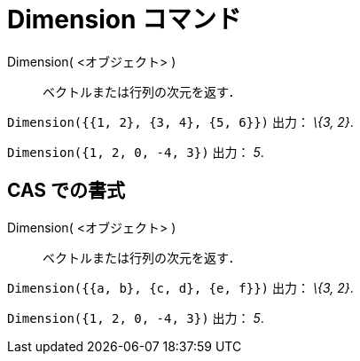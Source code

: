 = Dimension コマンド
:page-en: commands/Dimension
ifdef::env-github[:imagesdir: /ja/modules/ROOT/assets/images]

Dimension( <オブジェクト> )::
  ベクトルまたは行列の次元を返す．

[EXAMPLE]
====

`++Dimension({{1, 2}, {3, 4}, {5, 6}})++` 出力： _\{3, 2}_.

====

[EXAMPLE]
====

`++Dimension({1, 2, 0, -4, 3})++` 出力： _5_.

====

== CAS での書式

Dimension( <オブジェクト> )::
  ベクトルまたは行列の次元を返す．

[EXAMPLE]
====

`++Dimension({{a, b}, {c, d}, {e, f}})++` 出力： _\{3, 2}_.

====

[EXAMPLE]
====

`++Dimension({1, 2, 0, -4, 3})++` 出力： _5_.

====
